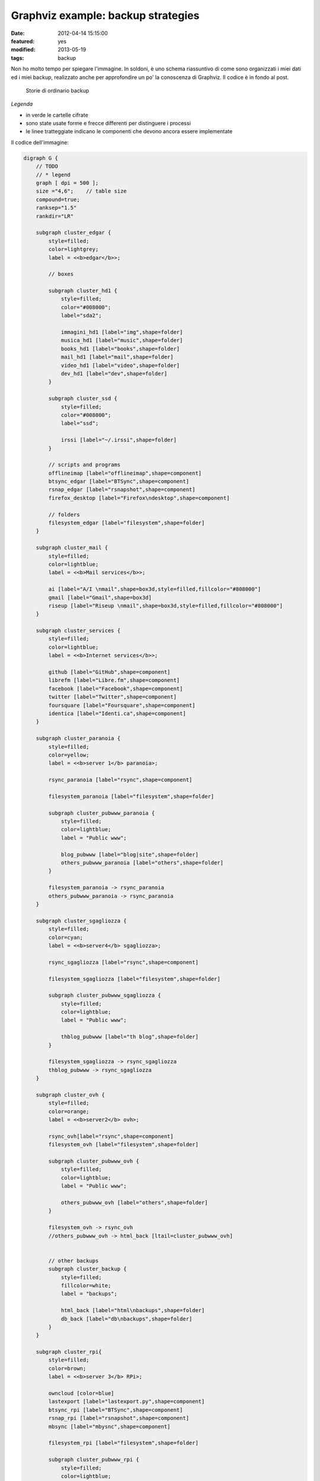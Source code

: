 Graphviz example: backup strategies
===================================

:date: 2012-04-14 15:15:00
:featured: yes
:modified: 2013-05-19
:tags: backup

Non ho molto tempo per spiegare l'immagine. In soldoni, è uno schema
riassuntivo di come sono organizzati i miei dati ed i miei backup,
realizzato anche per approfondire un po' la conoscenza di Graphviz. Il
codice è in fondo al post.

.. figure:: {filename}/images/backup.png


   Storie di ordinario backup


*Legenda*

- in verde le cartelle cifrate
- sono state usate forme e frecce differenti per distinguere i processi
- le linee tratteggiate indicano le componenti che devono ancora essere
  implementate

Il codice dell'immagine:

.. code-block:: bash

    digraph G {
        // TODO
        // * legend
        graph [ dpi = 500 ];
        size ="4,6";    // table size
        compound=true;
        ranksep="1.5"
        rankdir="LR"

        subgraph cluster_edgar {
            style=filled;
            color=lightgrey;
            label = <<b>edgar</b>>;

            // boxes

            subgraph cluster_hd1 {
                style=filled;
                color="#008000";
                label="sda2";

                immagini_hd1 [label="img",shape=folder]
                musica_hd1 [label="music",shape=folder]
                books_hd1 [label="books",shape=folder]
                mail_hd1 [label="mail",shape=folder]
                video_hd1 [label="video",shape=folder]
                dev_hd1 [label="dev",shape=folder]
            }
            
            subgraph cluster_ssd {
                style=filled;
                color="#008000";
                label="ssd";

                irssi [label="~/.irssi",shape=folder]
            }

            // scripts and programs
            offlineimap [label="offlineimap",shape=component]
            btsync_edgar [label="BTSync",shape=component]
            rsnap_edgar [label="rsnapshot",shape=component]
            firefox_desktop [label="Firefox\ndesktop",shape=component]
            
            // folders
            filesystem_edgar [label="filesystem",shape=folder]
        }

        subgraph cluster_mail {
            style=filled;
            color=lightblue;
            label = <<b>Mail services</b>>;

            ai [label="A/I \nmail",shape=box3d,style=filled,fillcolor="#808000"]
            gmail [label="Gmail",shape=box3d]
            riseup [label="Riseup \nmail",shape=box3d,style=filled,fillcolor="#808000"]
        }

        subgraph cluster_services {
            style=filled;
            color=lightblue;
            label = <<b>Internet services</b>>;

            github [label="GitHub",shape=component]
            librefm [label="Libre.fm",shape=component]
            facebook [label="Facebook",shape=component]
            twitter [label="Twitter",shape=component]
            foursquare [label="Foursquare",shape=component]
            identica [label="Identi.ca",shape=component]
        }

        subgraph cluster_paranoia {
            style=filled;
            color=yellow;
            label = <<b>server 1</b> paranoia>;

            rsync_paranoia [label="rsync",shape=component]

            filesystem_paranoia [label="filesystem",shape=folder]
            
            subgraph cluster_pubwww_paranoia {
                style=filled;
                color=lightblue;
                label = "Public www";
                
                blog_pubwww [label="blog|site",shape=folder]
                others_pubwww_paranoia [label="others",shape=folder]
            }

            filesystem_paranoia -> rsync_paranoia
            others_pubwww_paranoia -> rsync_paranoia
        }

        subgraph cluster_sgagliozza {
            style=filled;
            color=cyan;
            label = <<b>server4</b> sgagliozza>;

            rsync_sgagliozza [label="rsync",shape=component]

            filesystem_sgagliozza [label="filesystem",shape=folder]

            subgraph cluster_pubwww_sgagliozza {
                style=filled;
                color=lightblue;
                label = "Public www";

                thblog_pubwww [label="th blog",shape=folder]
            }

            filesystem_sgagliozza -> rsync_sgagliozza
            thblog_pubwww -> rsync_sgagliozza
        }

        subgraph cluster_ovh {
            style=filled;
            color=orange;
            label = <<b>server2</b> ovh>;

            rsync_ovh[label="rsync",shape=component]
            filesystem_ovh [label="filesystem",shape=folder]
            
            subgraph cluster_pubwww_ovh {
                style=filled;
                color=lightblue;
                label = "Public www";

                others_pubwww_ovh [label="others",shape=folder]
            }

            filesystem_ovh -> rsync_ovh
            //others_pubwww_ovh -> html_back [ltail=cluster_pubwww_ovh]


            // other backups
            subgraph cluster_backup {
                style=filled;
                fillcolor=white;
                label = "backups";

                html_back [label="html\nbackups",shape=folder]
                db_back [label="db\nbackups",shape=folder]
            }
        }

        subgraph cluster_rpi{
            style=filled;
            color=brown;
            label = <<b>server 3</b> RPi>;

            owncloud [color=blue]
            lastexport [label="lastexport.py",shape=component]
            btsync_rpi [label="BTSync",shape=component]
            rsnap_rpi [label="rsnapshot",shape=component]
            mbsync [label="mbysnc",shape=component]

            filesystem_rpi [label="filesystem",shape=folder]

            subgraph cluster_pubwww_rpi {
                style=filled;
                color=lightblue;
                label = "Public www";

                owncloud [label="owncloud",shape=component]
                ttrss [label="TT-RSS",shape=component]
                videodb [label="VideoDB",shape=component]
                thinkup [label="ThinkUp",shape=component]
                fsyncms [label="FSyncMS",shape=component]
            }

            // owncloud backups
            subgraph cluster_owncloud_backup {
                style=filled;
                fillcolor=green;
                label = "RPi storage";

                immagini_back [label="img",shape=folder]
                video_back [label="video",shape=folder]
                musica_back [label="music",shape=folder]
                books_back [label="books",shape=folder]
                mail_back [label="mail",shape=folder]
                data_back [label="data\nbackups",shape=folder]
                dev_back [label="dev",shape=folder]
                firefox_back [label="Firefox",shape=folder]
                irssi_back [label="~/.irssi",shape=folder]
            }
        }

        subgraph cluster_android {
            style=filled;
            color=pink;
            label = <<b>Android</b>>;

            sms [label="Android \nSMS",shape=box3d]
            calendar [label="calendar",shape=component]
            contacts [label="contacts",shape=component]
            chatmobile [label="Gtalk\nmobile",shape=egg]
            ttrssmobile [label="TT-RSS\nmobile",shape=component]
            webdav [label="webDAV",shape=component]
            firefox_android [label="Firefox",shape=component]
        }

        chat [label="Gtalk\ndesktop|web\nlogs",shape=egg]
        
        // ## bindings ##

        // browser
        firefox_desktop -> fsyncms -> firefox_back -> firefox_android

        // chat
        irssi -> btsync_edgar
        irssi_back -> btsync_rpi
        chat -> gmail
        chatmobile -> gmail

        // android
        owncloud -> calendar [dir=both,style=dashed]
        owncloud -> contacts [dir=both,style=dashed]
        ttrss -> ttrssmobile
        webdav -> owncloud

        // server backups
        btsync_edgar -> btsync_rpi [color=forestgreen,dir=both]
        filesystem_edgar -> rsnap_edgar -> dev_hd1 -> btsync_edgar[color=forestgreen]
        //owncloud -> dev_hd1 [label="dd",ltail="cluster_rpi"]
        rsync_paranoia -> rsnap_rpi
        rsync_ovh -> rsnap_rpi
        rsync_sgagliozza -> rsnap_rpi
        rsnap_rpi -> dev_back
        filesystem_rpi -> rsnap_rpi
        btsync_rpi -> dev_back

        // service backups
        github -> data_back [style=dashed]
        librefm -> lastexport -> data_back [style=dashed]
        facebook -> thinkup
        twitter -> thinkup
        foursquare -> thinkup
        html_back -> rsync_ovh
        db_back -> rsync_ovh
        btsync_rpi -> data_back [style=dashed]

        // mail - sms
        sms -> gmail
        gmail -> offlineimap [dir=both]
        ai -> offlineimap [dir=both]
        riseup -> offlineimap [dir=both]
        offlineimap -> mail_hd1
        gmail -> mbsync [dir=both]
        ai -> mbsync [dir=both]
        riseup -> mbsync [dir=both]
        mbsync -> mail_back
        
        // immagini
        immagini_hd1 -> btsync_edgar
        immagini_back -> owncloud
        btsync_rpi -> immagini_back

        // video
        video_hd1 -> btsync_edgar 
        video_back -> owncloud
        btsync_rpi -> video_back

        // musica
        musica_hd1 -> btsync_edgar [style=dashed]
        musica_back -> owncloud
        btsync_rpi -> musica_back [style=dashed]

        // libri
        books_hd1 -> btsync_edgar 
        books_back -> owncloud
        btsync_rpi -> books_back
    }

